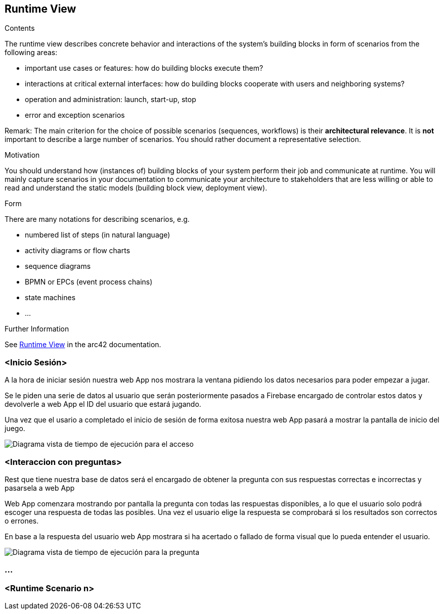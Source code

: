 ifndef::imagesdir[:imagesdir: ../images]

[[section-runtime-view]]
== Runtime View


[role="arc42help"]
****
.Contents
The runtime view describes concrete behavior and interactions of the system’s building blocks in form of scenarios from the following areas:

* important use cases or features: how do building blocks execute them?
* interactions at critical external interfaces: how do building blocks cooperate with users and neighboring systems?
* operation and administration: launch, start-up, stop
* error and exception scenarios

Remark: The main criterion for the choice of possible scenarios (sequences, workflows) is their *architectural relevance*. It is *not* important to describe a large number of scenarios. You should rather document a representative selection.

.Motivation
You should understand how (instances of) building blocks of your system perform their job and communicate at runtime.
You will mainly capture scenarios in your documentation to communicate your architecture to stakeholders that are less willing or able to read and understand the static models (building block view, deployment view).

.Form
There are many notations for describing scenarios, e.g.

* numbered list of steps (in natural language)
* activity diagrams or flow charts
* sequence diagrams
* BPMN or EPCs (event process chains)
* state machines
* ...


.Further Information

See https://docs.arc42.org/section-6/[Runtime View] in the arc42 documentation.

****

=== <Inicio Sesión>

A la hora de iniciar sesión nuestra web App nos mostrara la ventana pidiendo los datos necesarios para poder empezar a jugar.

Se le piden una serie de datos al usuario que serán posteriormente pasados a Firebase encargado de controlar estos datos y devolverle a web App el ID del usuario que estará jugando.

Una vez que el usario a completado el inicio de sesión de forma exitosa nuestra web App pasará a mostrar la pantalla de inicio del juego.

image::06_acceso.png["Diagrama vista de tiempo de ejecución para el acceso"]

=== <Interaccion con preguntas>

Rest que tiene nuestra base de datos será el encargado de obtener la pregunta con sus respuestas correctas e incorrectas y pasarsela a web App

Web App comenzara mostrando por pantalla la pregunta con todas las respuestas disponibles, a lo que el usuario solo podrá escoger una respuesta de todas las posibles.
Una vez el usuario elige la respuesta se comprobará si los resultados son correctos o errones.

En base a la respuesta del usuario web App mostrara si ha acertado o fallado de forma visual que lo pueda entender el usuario.

image::06_pregunta.png["Diagrama vista de tiempo de ejecución para la pregunta"]

=== ...

=== <Runtime Scenario n>
